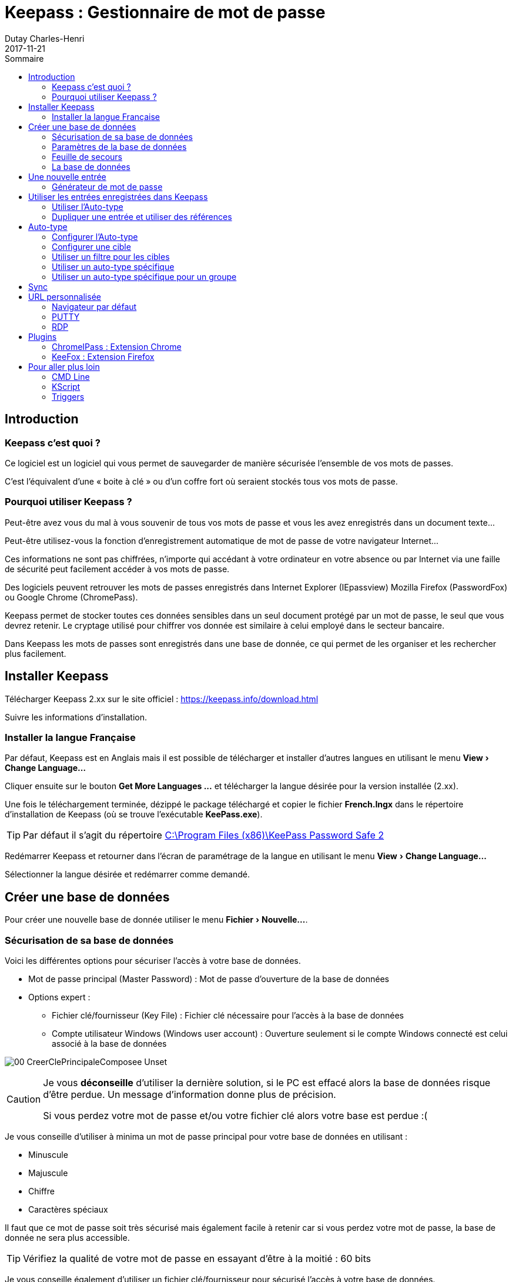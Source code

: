 // activer les macros menu: et kbd:
:experimental: true

// Gestion de la table 

// Numérotation en PDF
ifdef::backend-pdf[:sectnums:]

// table of content
:toc:
:toc-title: Sommaire
ifdef::backend-pdf[:toclevels: 4]

:icons: font
ifndef::imagesdir[:imagesdir: ./images]

:encoding: utf-8
:lang: fr


= Keepass : Gestionnaire de mot de passe
Dutay Charles-Henri
2017-11-21

////
https://powerman.name/doc/asciidoc
http://asciidoctor.org/docs/asciidoc-syntax-quick-reference/
https://github.com/asciidoctor/asciidoctor-reveal.js/#revealjs-options
////



== Introduction

=== Keepass c'est quoi ?

// tag::slide-2[]

Ce logiciel est un logiciel qui vous permet de sauvegarder de manière sécurisée l'ensemble de vos
mots de passes. 

C'est l'équivalent d'une « boite à clé » ou d'un coffre fort où seraient stockés tous vos
mots de passe.

// end::slide-2[]


=== Pourquoi utiliser Keepass ?

Peut-être avez vous du mal à vous souvenir de tous vos mots de passe et vous les avez enregistrés dans
un document texte...

Peut-être utilisez-vous la fonction d'enregistrement automatique de mot de passe de votre navigateur
Internet...


Ces informations ne sont pas chiffrées, n'importe qui accédant à votre ordinateur en votre absence ou
par Internet via une faille de sécurité peut facilement accéder à vos mots de passe.

Des logiciels peuvent retrouver les mots de passes enregistrés dans Internet Explorer (IEpassview)
Mozilla Firefox (PasswordFox) ou Google Chrome (ChromePass).

// tag::slide-3[]

Keepass permet de stocker toutes ces données sensibles dans un seul document protégé par un mot
de passe, le seul que vous devrez retenir. Le cryptage utilisé pour chiffrer vos donnée est similaire à
celui employé dans le secteur bancaire.

Dans Keepass les mots de passes sont enregistrés dans une base de donnée, ce qui permet de les
organiser et les rechercher plus facilement.

// end::slide-3[]

== Installer Keepass 

Télécharger Keepass 2.xx sur le site officiel : https://keepass.info/download.html

Suivre les informations d'installation.



=== Installer la langue Française

Par défaut, Keepass est en Anglais mais il est possible de télécharger et installer d'autres langues en utilisant le menu menu:View[Change Language...]

Cliquer ensuite sur le bouton btn:[++Get More Languages ...++] et télécharger la langue désirée pour la version installée (2.xx).

Une fois le téléchargement terminée, dézippé le package téléchargé et copier le fichier *French.lngx* dans le répertoire d'installation de Keepass (où se trouve l'exécutable *KeePass.exe*).

[TIP]
====
Par défaut il s'agit du répertoire link:++C:\Program Files (x86)\KeePass Password Safe 2++[]
====

Redémarrer Keepass et retourner dans l'écran de paramétrage de la langue en utilisant le menu menu:View[Change Language...]

Sélectionner la langue désirée et redémarrer comme demandé.



== Créer une base de données

// tag::slide-4[]

Pour créer une nouvelle base de donnée utiliser le menu menu:Fichier[Nouvelle...].

// end::slide-4[]




=== Sécurisation de sa base de données

Voici les différentes options pour sécuriser l'accès à votre base de données.

// tag::slide-5[]

[%step]
* Mot de passe principal (Master Password) : Mot de passe d'ouverture de la base de données
* Options expert :
[%step]
** Fichier clé/fournisseur (Key File) : Fichier clé nécessaire pour l'accès à la base de données
** Compte utilisateur Windows (Windows user account) : Ouverture seulement si le compte Windows connecté est celui associé à la base de données 

// end::slide-5[]

image:00-CreerClePrincipaleComposee-Unset.jpg[]

// tag::slide-5a[]

[CAUTION.speaker]
--
Je vous *déconseille* d'utiliser la dernière solution, si le PC est effacé alors la base de données risque d'être perdue. Un message d'information donne plus de précision.

Si vous perdez votre mot de passe et/ou votre fichier clé alors votre base est perdue :(
--

// end::slide-5a[]


// tag::slide-6[]

Je vous conseille d'utiliser à minima un mot de passe principal pour votre base de données en utilisant :

* Minuscule
* Majuscule
* Chiffre
* Caractères spéciaux

Il faut que ce mot de passe soit très sécurisé mais également facile à retenir car si vous perdez votre mot de passe, la base de donnée ne sera plus accessible.

[TIP.speaker]
Vérifiez la qualité de votre mot de passe en essayant d'être à la moitié : 60 bits

// end::slide-6[]


// tag::slide-7[]

Je vous conseille également d'utiliser un fichier clé/fournisseur pour sécurisé l'accès à votre base de données. 


// end::slide-7[]

Pour cela cocher la case "Fichier clé/fournisseur" pour activer l'option.

Cliquer sur le bouton "Créer" et ensuite nommer et enregistrer le fichier \*.key

Une fenêtre apparaît pour définir un niveau de sécurité pour la clé. Utilisez la souris sur l'image en noir et blanc pour atteindre le score de 256 bits.

image:01-CollecteEntropieDebut.jpg[]  image:02-CollecteEntropieFin.jpg[]

Cliquer sur Ok et enfin valider la création de la base de données

image::03-CreerClePrincipaleComposee.jpg[]


// tag::slide-8[]

TIP: Vous essayerez au possible de ne pas stocker le fichier de base de données (\*.kdbx) et le fichier clé (*.key) dans le même répertoire.

// end::slide-8[]

[TIP]
====
Modifier le fichier clé afin d'ajouter une balise XML pour donner un indice sur votre mot de passe ou carrément stocker votre mot de passe.

----
<?xml version="1.0" encoding="utf-8"?>
<KeyFile>
	<Meta>
		<Version>1.00</Version>
		<Secret>Le mot De passe Est coMposé du nOm de la base en mixant des majuscules et des chiffres à la place de lettre. Il est doublé par sécurité.</Secret>
	</Meta>
	<Key>
		<Data>I1gYi/c0x7fp6DjZmDGI7QbxvfEEw5JqFZk6KM7J7z8=</Data>
	</Key>
</KeyFile>
----
====



=== Paramètres de la base de données

Sur cet écran vous pouvez ajouter un nom et une description et terminer la création

image::04-CreerNouvelleBaseDonnees-etape3.jpg[]



=== Feuille de secours

Comme indiqué précédemment, si vous perdez votre mot de passe principal Keepass, votre base de données est perdue. 

Keepass vous propose d'imprimer une feuille sur laquelle vous pourrez renseigner les informations de votre base de données.

image::05-FeuilleDeSecours.jpg[]




=== La base de données


// tag::slide-9[]

Vous vous retrouvez maintenant devant votre base de donnée vide à l'exception de deux exemples de
mots de passe enregistrés.

// end::slide-9[]

image::06-demo.kdbx.jpg[]

// tag::slide-10[]

On remarque l'existence de Groupe permettant d'organiser ses entrées.

TIP: On peut réorganiser les groupes et les entrées avec les combinaisons kbd:[Alt+UP] ou kbd:[Alt+DOWN]

// end::slide-10[]



== Une nouvelle entrée 

// tag::slide-11[]

Pour créer une nouvelle entrée, il faut se positionner sur le groupe dans lequel on veut ajouter l'entrée et cliquer sur le bouton image:07-BoutonAjouterEntree.jpg[]

// end::slide-11[]

image::08-AjouterEntree.jpg[]

// tag::slide-12[]

Voici les informations à saisir :
[%step]
- Titre : Saisir le nom de l'entrée (Vous pouvez personnaliser l'icône)
- Nom d'utilisateur : Saisir le nom du champ utilisateur à remplir
- Mot de passe : Saisir et confirmer le mot de passe
- Adresse (URL) : Saisir l'URL de la page de connexion Web
- Date d'expiration (Expirera le) : Option permettant de faire expirer une entrée


[TIP.speaker]
--
Le bouton image:09-AjouterEntree-AfficherMotPasse.jpg[] permet d'afficher le mot de passe saisi.

Le bouton image:10-AjouterEntree-GenererMotPasse.jpg[] permet de générer automatiquement un mot de passe à partir de l'existant ou selon des règles définies.
--

// end::slide-12[]

Nous allons créer une nouvelle entrée pour PILOT : https://pilot.open-groupe.com/

image::11-AjouterEntree-Pilot.jpg[]


=== Générateur de mot de passe

// tag::slide-13[]

Keepass ouvre la possibilité de générer automatiquement des mots de passe à partir de règles définies.

// end::slide-13[]

image::46-GenerateurMdP-Options.jpg[]


Par défaut, il propose :

* Ouvrir le générateur de mot de passe... 
* Dérivé du mot de passe précédent : S'inspire des caractères et de la longueur du mot de passe actuel pour en générer un nouveau (Très pratique pour les mots de passe expirant régulièrement)
* Mot de passe générés automatiquement pour les nouvelles entrées : Génère un mot de passe selon les règles du profil
* Les profils avec par défaut : 
** Adresse MAC
** Touche Hex - 40 bits - 128 bits - 256 bits

// tag::slide-14[]

Le générateur de mot de passe permet de modifier les profils existant et leurs règles de génération de mot de passe.

// end::slide-14[]

image::47-GenerateurMdP-Fenetre.jpg[]

// tag::slide-15[]

On peut modifier les paramètres affichés et choisir ses règles. Dans ce cas le profil devient `(personnaliser)`

image::48-GenerateurMdP-Personnaliser.jpg[]

Ensuite en cliquant sur la disquette, on peut créer ou écraser un profil existant :

image::49-GenerateurMdP-Enregistrer.jpg[]

L'onglet Prévisualisation permet de valider le format des mots de passe automatiquement générés selon les règles dégfinies

image::50-GenerateurMdP-Previsualisation.jpg[]

Le profil créé apparaît maintenant dans la liste des générateurs

image::51-GenerateurMdP-OptionsNouveauProfil.jpg[]

Et le mot de passe obtenu est conforme aux règles définies

image::52-GenerateurMdP-MdPGenere.jpg[]

// end::slide-15[]





== Utiliser les entrées enregistrées dans Keepass

Une fois qu'une entrée est enregistrée, Keepass ouvre la possibilité de l'utiliser de plusieurs manières :

// tag::slide-16[]

[%step]
* Double clic sur les champs Login / Password pour les copier dans le presse-papier pendant 12 secondes
** Le double clic sur l'URL ouvre le navigateur mais cela peut être modifié
* Drag&Drop depuis Keepass vers les champs du formulaire (pratique avec le double écran)
* Copier/Coller : 
[%step]
** kbd:[Ctrl+B] : Copier le login
** kbd:[Ctrl+C] : Copier le mot de passe

// end::slide-16[]




=== Utiliser l'Auto-type 

Mais Keepass propose une fonction avancée : l'Auto-type.

Il peut être utilisé de 2 manières.

// tag::slide-17[]

[%step]
* Auto-type manuel : kbd:[Ctrl+V]
** Positionner le focus dans le formulaire à remplir puis sélectionner une entrée manuellement dans Keepass et saisir kbd:[Ctrl+V]
* Auto-type automatique par défaut : kbd:[Ctrl+Alt+A]
** Positionner le focus dans le formulaire à remplir et saisir kbd:[Ctrl+Alt+A]

[TIP.speaker]
--
L'auto-type automatique fonctionne par défaut avec le titre de la fenêtre sur laquelle on appelle la commande kbd:[Ctrl+Alt+A]

Avec l'auto-type, si plusieurs entrées sont trouvées elles sont proposées dans une fenêtre.

Si plusieurs bases de données sont ouvertes, elles sont toutes utilisées pour trouver une entrée compatible avec l'auto-type.
--

// end::slide-17[]




=== Dupliquer une entrée et utiliser des références

// tag::slide-18[]

Avec Keepass, il est possible de dupliquer des entrées et une option permet de conserver une référence entre les entrées. 

Cela permet d'utiliser un même compte sur plusieurs applications et de créer une entrée pour chacune.
Par exemple : le LDAP Open est utilisé sur plusieurs applications.

* https://openspace.open-groupe.com/
* https://login.microsoftonline.com/

// end::slide-18[]

image::12-DupliquerEntree-Clic.jpg[]

image::13-DupliquerEntree-Popup.jpg[]

image::14-DupliquerEntree-NouvelleEntree.jpg[]

// tag::slide-19[]

Une fois dupliquée, l'entrée peut être modifiée comme n'importe quelle autre entrée.

// end::slide-19[]

image::15-DupliquerEntree-ModifierEntree.jpg[]

image::16-DupliquerEntree-EntreeModifiee.jpg[]

// tag::slide-20[]

[TIP.speaker]
--
On peut modifier l'utilisateur et faire une concaténation avec la référence : @open-groupe.com

image::17-DupliquerEntree-ModifierUtilisateur.jpg[]
--

// end::slide-20[]




== Auto-type

=== Configurer l'Auto-type

// tag::slide-21[]

Par défaut, l'auto-type fonctionne avec le titre de la fenêtre dans le titre de l'entrée.

Cela n'est pas forcément facile d'utiliser le titre de la fenêtre du navigateur pour faire le lien entre une entrée et une page :

* Par exemple Office 365 : https://login.microsoftonline.com/

ifdef::backend-revealjs[=== !]

De plus, l'auto-type ne fonctionne plus si on change le nom de l'entrée :

* Pilot -> OPEN - Pilot.


[TIP.speaker]
--
Il semble que l'auto-type "Target Windows" permette de s'exécuter sur la fenêtre appelée. 

Mais si toutes les entrées sont nommées comme ça, il sera difficile de trouver l'entrée vraiment voulue.
--

// end::slide-21[]



=== Configurer une cible

Keepass ouvre la possibilité de configurer l'auto-type pour que cela fonctionne avec une fenêtre en particulier comme Chrome en la sélectionnant dans la liste proposée.

image::18-ConfigurerAutoType-Ajouter.jpg[]

image::19-ConfigurerAutoType-Chrome.jpg[]

image::20-ConfigurerAutoType-Ajoute.jpg[]

CAUTION: Cela ne fonctionnera qu'avec la fenêtre indiquée, soit Chrome et pas sous IE



=== Utiliser un filtre pour les cibles

Comme cela ne fonctionne plus sous IE, on peut utiliser un filtre avec le wildcard * pour identifier une cible : \*Pilot*

image::21-ConfigurerAutoType-Modifier.jpg[]

image::22-ConfigurerAutoType-TitreWildcard.jpg[]



=== Utiliser un auto-type spécifique

En suiuvant les instructions précédente, on peut configurer l'auto-type pour l'entrée Office 365 afin de l'utiliser sous Chrome.

image::23-ConfigurerAutoType-SequenceTitre.jpg[]


La combinaison kbd:[Ctrl+A] semble fonctionner mais Office 365 utilise l'authentification en 2 temps. Pas pratique !!

Keepass offre alors la prossibilité de modifier la séquence de l'auto-type afin de prendre en compte cette particularité.

ifdef::backend-revealjs[=== !]

Voici la séquence par défaut :
----
{USERNAME}{TAB}{PASSWORD}{ENTER}
----

Voici la séquence à utiliser pour ajouter un délai permettant l'affichage de la page de authentification en 2 temps :
----
{USERNAME}{TAB}{ENTER}{DELAY 7000}{PASSWORD}{ENTER}
----

image::24-ConfigurerAutoType-SequencePerso.jpg[]



=== Utiliser un auto-type spécifique pour un groupe

Il possible d'utiliser un auto-type particulier pour un groupe. Par exemple, un groupe FileZilla. Toutes les entrées de ce groupe utiliseront l'auto-type défini.

On peut utiliser Keepass pour renseigner directement un formulaire FileZilla.


image::25-AjouterGroupe-Nom.jpg[]

Voici la séquence à utiliser :
----
{URL}{TAB}{USERNAME}{TAB}{PASSWORD}{TAB}{S:PORT}{ENTER}
----

image::26-AjouterGroupe-Sequence.jpg[]



==== Entrée : Paramètre avancé

Dans la séquence on trouve l'expression {S:PORT} qui permet d'utiliser une variable personnalisée appelée : PORT

Lorsque l'on créé une nouvelle entrée, il faudra ajouter la propriété PORT dans l'entrée et mettre l'IP ou le HOST dans le champ URL. 
Si la propriété n'existe pas alors Keepass affiche une erreur en orange.

image::27-AjouterGroupe-FilezillaEntreeAvecErreur.jpg[]

image::28-AjouterGroupe-FilezillaAvance.jpg[]

image::29-AjouterGroupe-FilezillaChamp.jpg[]

image::30-AjouterGroupe-FilezillaEntreeSansErreur.jpg[]



==== Entrée : Paramètre avancé URL

On peut également utiliser une partie de l'URL pour ne pas avoir à créer un champ personnalisé PORT.

Dans ce cas, l'URL devra avoir la forme suivante : http://192.168.2.1:22

image::31-URLavecPORT-FilezillaEntree.jpg[]

Et la séquence sera alors :

----
{URL:HOST}{TAB}{USERNAME}{TAB}{PASSWORD}{TAB}{URL:PORT}{ENTER}
----

image::32-URLavecPORT-FilezillaSequence.jpg[]

TIP: Plus d'information : https://keepass.info/help/base/placeholders.html





== Sync

Il est possible de synchroniser plusieurs bases de données Keepass. 
Cette option peut être utile pour partager un Keepass projet avec plusieurs personnes et que chacun puisse l'enrichir.

image::35-Synchro-FichierSchema.jpg[]

Pour cela, utiliser le menu menu:Fichier[Synchroniser > Synchroniser avec le fichier ...].

image::36-Synchro-Fichier.jpg[]

TIP: Si vous synchroniser deux bases de données différentes, elles doivent avoir le même mot de passe Master. 







== URL personnalisée

=== Navigateur par défaut 
On peut choisir le navigateur qui ouvre l'URL. Cela peut être utile avec un auto-type défini sur un navigateur en particulier.

Modifier l'entrée et configurer la propriété URL

image::33-URLperso-Modifier.jpg[]

image::34-URLperso-InternetExplorer.jpg[]

Il est également possible de le faire manuellement directement dans le champ URL

----
cmd://{INTERNETEXPLORER} "https://www.example.org/"
cmd://{FIREFOX} "https://www.example.org/"
cmd://{OPERA} "https://www.example.org/"
cmd://{GOOGLECHROME} "https://www.example.org/"
cmd://{SAFARI} "https://www.example.org/"
----



=== PUTTY

On renseigne l'URL suivante permettant de lancer directement Putty avec les informations de connection :

----
cmd://c:\apps\putty.exe -ssh {USERNAME}@192.168.2.1 -l {USERNAME} -pw {PASSWORD}
----

Si on copie l'URL, elle est directement renseignée avec les informations :

----
cmd://c:\apps\putty.exe -ssh root@192.168.2.1 -l root -pw root
----

=== RDP

On renseigne l'URL suivante pour une connexion bureau à distance :
----
cmd://mstsc.exe /v:10.229.38.70 /f
----

TIP: Plus d'information : https://keepass.info/help/base/autourl.html



== Plugins

Ils existent de nombreux plugins pour Keepass listés par catégories dans cette page link:https://keepass.info/plugins.html[]

* Backup & Synchronization & IO
* Utilities
* Cryptography & Key Providers
* Export
* Import & Export
* Automation & Scripting
* Resources
* For Developers Only
* Sample Plugins  

Des plugins ont été développés afin d'utiliser les entrées Keepass directement dans son navigateur préféré.


=== ChromeIPass : Extension Chrome

==== Installer KeePassHttp 

Ce plugin va permettre à l'extension du navigateur Chrome que nous allons installer de communiquer avec Keepass.

- Télécharger le fichier link:https://raw.github.com/pfn/keepasshttp/master/KeePassHttp.plgx[KeePassHttp.plgx] depuis link:https://raw.github.com/pfn/keepasshttp/[GitHub]

- Copier le fichier KeePassHttp.plgx dans le dossiers Plugins (le créer au besoin) du répertoire d'installation de Keepass (où se trouve l'exécutable *KeePass.exe*).

[TIP]
====
Par défaut, le répertoire d'installation de Keepass est link:++C:\Program Files (x86)\KeePass Password Safe 2++[]
====

- Démarrer ou redémarrer Keepass et aller dans le menu menu:Outils[Greffons (Plugins) ...]

image::37-PluginsHTTP-install.jpg[]

- Le plugin KeePassHttp doit maintenant apparaître. Il est installé.

image::38-PluginsHTTP-installOK.jpg[]


==== Installer ChromeIPass

Pour cela, il suffit d'installer l'extension link:http://keepass.info/plugins.html#chromeipass[ChromeIPass] dans le navigateur Chrome.

Une fois l'installation terminée, il est nécessaire de se connecter sur le Keepass local via le plugin KeePassHttp.

Cliquer sur l'icône de l'extension et cliquer sur le bouton Connect 

image::39-PluginsChrome-ConfigHttp.jpg[]

Ensuite il faut renseigner un mot de passe *MAIS PAS* le mot de passe principal de sa base de données. 

Ce mot de passe sera utilisé par l'extension pour se connecter sur votre base de données. 

Une nouvelle entrée apparait dans Keepass : `KeePassHttp Settings`. Vous pouvez bien sûr enregistrer le mot de passe saisi dans cette entrée.

image::40a-PluginsChrome-ConfigHttpPair.jpg[]

TIP: Cette action devra être effectuée pour toutes les bases de données que vous utilisez.

Maintenez, lorsque vous arrivez sur un site ayant une entrée enregistrée, ChromeIPass remplira automatiquement les champs login et password détecté. 

image::40b-PluginsChrome-formulaire.jpg[]

Si jamais, les champs ne sont pas identifiés automatiquement, vous pouvez les définir manuellement en cliquant sur l'icône de l'extension et en choisissant l'option : Choose own credential fields for this page

image::39-PluginsChrome-ConfigHttp.jpg[]



=== KeeFox : Extension Firefox

==== Installer KeePassRPC

Ce plugin va permettre à l'extension du navigateur Firefox que nous allons installer de communiquer avec Keepass.

- Télécharger le fichier link:https://github.com/kee-org/keepassrpc/releases[KeePassRPC.plgx] depuis link:https://github.com/kee-org/keepassrpc/[GitHub]

- Copier le fichier KeePassRPC.plgx dans le dossiers Plugins (le créer au besoin) du répertoire d'installation de Keepass (où se trouve l'exécutable *KeePass.exe*).

[TIP]
====
Par défaut, le répertoire d'installation de Keepass est link:++C:\Program Files (x86)\KeePass Password Safe 2++[]
====

- Démarrer ou redémarrer Keepass et aller dans le menu menu:Outils[Greffons (Plugins) ...]

image::37-PluginsHTTP-install.jpg[]

- Le plugin KeePassRPC doit maintenant apparaître. Il est installé.

image::41-PluginsRPC-installOK.jpg[]


==== Installer KeeFox

Pour cela, il suffit d'installer l'extension link:https://keepass.info/plugins.html#keefox[KeeFox] dans le navigateur Firefox.

Une fois l'installation terminée, assurez vous que Keepass soit ouvert sur votre base de données et redémarrer Firefox.

Lorsque le navigateur redémarre, les fenêtres de configuration de Keepass et KeeFox vont apparaître. 
Il faut copier le code en Rouge dans le champ d'autorisation KeeFox.

image::42-PluginsFirefox-ConfigRPC.jpg[]

TIP: Cette action devra être effectuée pour toutes les bases de données que vous utilisez.

Maintenez, lorsque vous arrivez sur un site ayant une entrée enregistrée, il faudra effectuer une recherche d'entrée pour la page. 

image::43-PluginsFirefox-SearchEntries.jpg[]

image::44-PluginsFirefox-Matching.jpg[]

image::45-PluginsFirefox-Formulaire.jpg[]






== Pour aller plus loin


=== CMD Line

Il est possible d'utiliser des commandes dans le raccourci KeePass. 

On peut par exemple définir la base à ouvrir et sélectionner le fichier de clé.

----
"C:\Program Files (x86)\KeePass Password Safe 2\KeePass.exe" "C:\tmp\demo.kdbx" -preselect:"C:\tmp\demo.key"
----


On peut par exemple définir la base à ouvrir et l'ouvrir directement. Néanmoins le mot de passe reste visible.

----
"C:\Program Files (x86)\KeePass Password Safe 2\KeePass.exe" "C:\tmp\demo.kdbx" -keyfile:"C:\tmp\demo.key" -pw:Dem0Dem0
----


TIP: Plus d'information : https://keepass.info/help/base/cmdline.html



=== KScript

Permet la synchronisation en ligne de commande avec KScript


.Command: Sync
----
KPScript -c:Sync -guikeyprompt "C:\Path\A.kdbx" -File:"C:\Path\B.kdbx"
----

[TIP]
-- 
Plus d'information : +
https://keepass.info/help/v2_dev/scr_sc_index.html +
https://keepass.info/help/v2/sync.html
--



=== Triggers 

Il est possible d'ajouter des actions en automatique sur différents évènements :

* Application initialized:
* Application started and ready:
* Application exit:
* Opened database file:
* Saving database file:
* Saved database file:
* Closing database file (before saving):
* Closing database file (after saving):
* Copied entry data to clipboard:
* User interface state updated:
* Custom toolbar button clicked:

TIP: Plus d'information : https://keepass.info/help/v2/triggers.html

.Exemple de trigger :

* Backup your database when you open KeePass
* Export to a different format when you save
* Auditing KeePass changes
* Preventing infinite loops
* Synchronizing with Dropbox / other PC synchronization software
* Using multiple databases at the same time
* Saving automatically
* Auto-Type password only
* Miscellaneous triggers:
* Open database on-demand
* Synchronize with Box.com

TIP: Plus d'information : https://keepass.info/help/kb/trigger_examples.html


----
*Listing* Block

Use: code or file listings
----